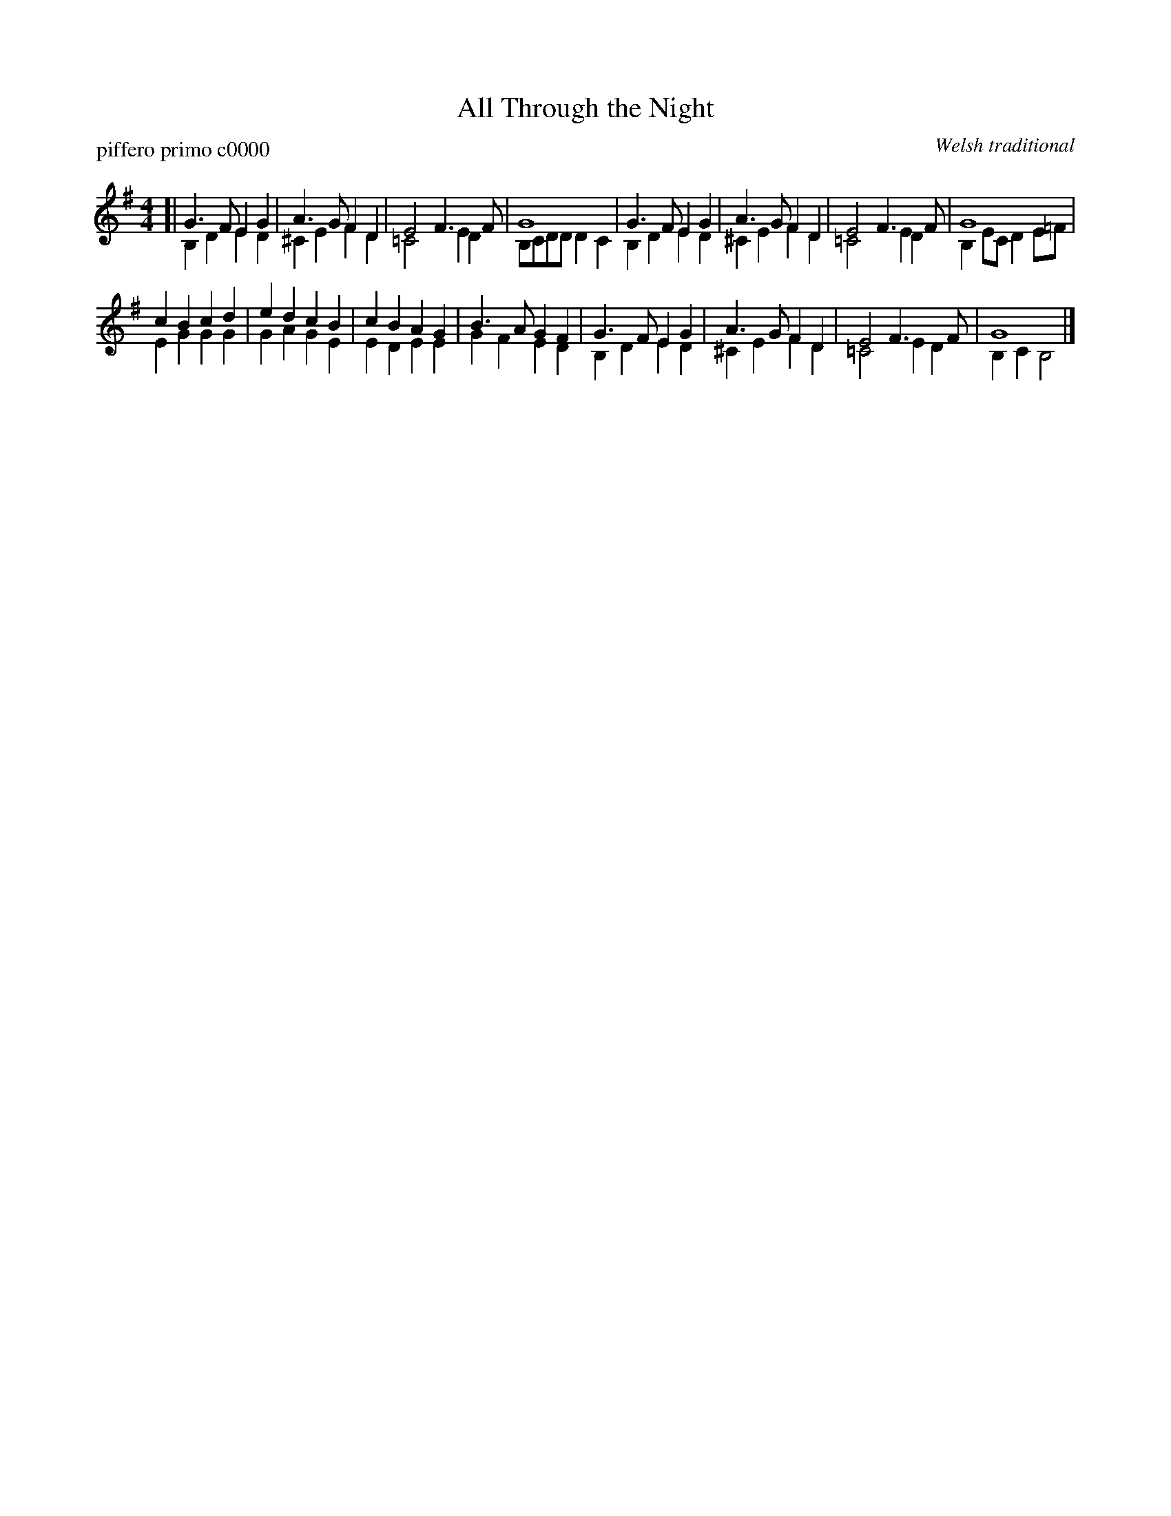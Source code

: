 X: 1
T: All Through the Night
P: piffero primo c0000
O: Welsh traditional
%R: march
F: http://ancients.sudburymuster.org/mus/col/pdf/carolsF.pdf
Z: 2020 John Chambers <jc:trillian.mit.edu>
M: 4/4
L: 1/8
K: G
V: 1
V: 2
%%score (1 2)
% - - - - - - - - - -
V: 1 staves=2
[|\
G3F  E2G2 | A3G  F2D2 | E4   F3F  | G8 |\
G3F  E2G2 | A3G  F2D2 | E4   F3F  | G8 |
c2B2 c2d2 | e2d2 c2B2 | c2B2 A2G2 | B3A G2F2|\
G3F  E2G2 | A3G  F2D2 | E4   F3F  | G8 |]
% - - - - - - - - - -
V: 2 
[|\
B,2D2 E2D2 | ^C2E2 F2D2 | =C4  E2D2 | B,CDD D2C2 |\
B,2D2 E2D2 | ^C2E2 F2D2 | =C4  E2D2 | B,2EC D2E=F |
E2G2  G2G2 | G2A2  G2E2 | E2D2 E2E2 | G2F2  E2D2 |\
B,2D2 E2D2 | ^C2E2 F2D2 | =C4  E2D2 | B,2C2 B,4 |]
%% - - - - - - - - - -
